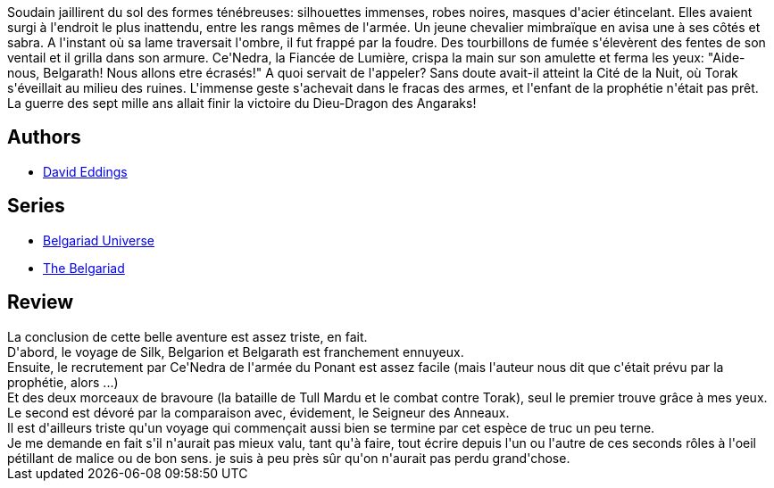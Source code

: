 :jbake-type: post
:jbake-status: published
:jbake-title: La fin de partie de l'enchanteur (La Belgariade, #5)
:jbake-tags:  destin, dieu, guerre, voyage,_année_2010,_mois_août,_note_1,rayon-imaginaire,read
:jbake-date: 2010-08-08
:jbake-depth: ../../
:jbake-uri: goodreads/books/9782266041553.adoc
:jbake-bigImage: https://i.gr-assets.com/images/S/compressed.photo.goodreads.com/books/1333210341l/429830._SY160_.jpg
:jbake-smallImage: https://i.gr-assets.com/images/S/compressed.photo.goodreads.com/books/1333210341l/429830._SY75_.jpg
:jbake-source: https://www.goodreads.com/book/show/429830
:jbake-style: goodreads goodreads-book

++++
<div class="book-description">
Soudain jaillirent du sol des formes ténébreuses: silhouettes immenses, robes noires, masques d'acier étincelant. Elles avaient surgi à l'endroit le plus inattendu, entre les rangs mêmes de l'armée. Un jeune chevalier mimbraïque en avisa une à ses côtés et sabra. A l'instant où sa lame traversait l'ombre, il fut frappé par la foudre. Des tourbillons de fumée s'élevèrent des fentes de son ventail et il grilla dans son armure. Ce'Nedra, la Fiancée de Lumière, crispa la main sur son amulette et ferma les yeux: "Aide-nous, Belgarath! Nous allons etre écrasés!" A quoi servait de l'appeler? Sans doute avait-il atteint la Cité de la Nuit, où Torak s'éveillait au milieu des ruines. L'immense geste s'achevait dans le fracas des armes, et l'enfant de la prophétie n'était pas prêt. La guerre des sept mille ans allait finir la victoire du Dieu-Dragon des Angaraks!
</div>
++++


## Authors
* link:../authors/8732.html[David Eddings]

## Series
* link:../series/Belgariad_Universe.html[Belgariad Universe]
* link:../series/The_Belgariad.html[The Belgariad]

## Review

++++
La conclusion de cette belle aventure est assez triste, en fait.<br/>D'abord, le voyage de Silk, Belgarion et Belgarath est franchement ennuyeux.<br/>Ensuite, le recrutement par Ce'Nedra de l'armée du Ponant est assez facile (mais l'auteur nous dit que c'était prévu par la prophétie, alors ...)<br/>Et des deux morceaux de bravoure (la bataille de Tull Mardu et le combat contre Torak), seul le premier trouve grâce à mes yeux. Le second est dévoré par la comparaison avec, évidement, le Seigneur des Anneaux.<br/>Il est d'ailleurs triste qu'un voyage qui commençait aussi bien se termine par cet espèce de truc un peu terne.<br/>Je me demande en fait s'il n'aurait pas mieux valu, tant qu'à faire, tout écrire depuis l'un ou l'autre de ces seconds rôles à l'oeil pétillant de malice ou de bon sens. je suis à peu près sûr qu'on n'aurait pas perdu grand'chose.
++++
